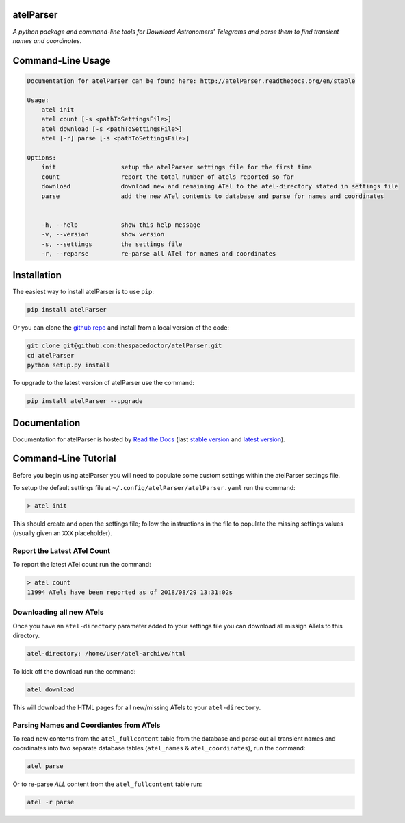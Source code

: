 atelParser 
=========================

.. image:: https://readthedocs.org/projects/atelParser/badge/
    :target: http://atelParser.readthedocs.io/en/latest/?badge
    :alt: Documentation Status

.. image:: https://cdn.rawgit.com/thespacedoctor/atelParser/master/coverage.svg
    :target: https://cdn.rawgit.com/thespacedoctor/atelParser/master/htmlcov/index.html
    :alt: Coverage Status

*A python package and command-line tools for Download Astronomers' Telegrams and parse them to find transient names and coordinates*.





Command-Line Usage
==================

.. code-block:: bash 
   
    
    Documentation for atelParser can be found here: http://atelParser.readthedocs.org/en/stable
    
    Usage:
        atel init
        atel count [-s <pathToSettingsFile>]
        atel download [-s <pathToSettingsFile>]
        atel [-r] parse [-s <pathToSettingsFile>]
    
    Options:
        init                  setup the atelParser settings file for the first time
        count                 report the total number of atels reported so far
        download              download new and remaining ATel to the atel-directory stated in settings file
        parse                 add the new ATel contents to database and parse for names and coordinates
    
    
        -h, --help            show this help message
        -v, --version         show version
        -s, --settings        the settings file
        -r, --reparse         re-parse all ATel for names and coordinates
    

Installation
============

The easiest way to install atelParser is to use ``pip``:

.. code:: bash

    pip install atelParser

Or you can clone the `github repo <https://github.com/thespacedoctor/atelParser>`__ and install from a local version of the code:

.. code:: bash

    git clone git@github.com:thespacedoctor/atelParser.git
    cd atelParser
    python setup.py install

To upgrade to the latest version of atelParser use the command:

.. code:: bash

    pip install atelParser --upgrade


Documentation
=============

Documentation for atelParser is hosted by `Read the Docs <http://atelParser.readthedocs.org/en/stable/>`__ (last `stable version <http://atelParser.readthedocs.org/en/stable/>`__ and `latest version <http://atelParser.readthedocs.org/en/latest/>`__).

Command-Line Tutorial
=====================

Before you begin using atelParser you will need to populate some custom settings within the atelParser settings file.

To setup the default settings file at ``~/.config/atelParser/atelParser.yaml`` run the command:

.. code-block:: bash 
    
    > atel init

This should create and open the settings file; follow the instructions in the file to populate the missing settings values (usually given an ``XXX`` placeholder). 

Report the Latest ATel Count
~~~~~~~~~~~~~~~~~~~~~~~~~~~~

To report the latest ATel count run the command:

.. code-block:: bash

    > atel count
    11994 ATels have been reported as of 2018/08/29 13:31:02s

Downloading all new ATels
~~~~~~~~~~~~~~~~~~~~~~~~~

Once you have an ``atel-directory`` parameter added to your settings file you can download all missign ATels to this directory.

.. code-block:: yaml 
    
    atel-directory: /home/user/atel-archive/html 

To kick off the download run the command:

.. code-block:: bash 
    
    atel download

This will download the HTML pages for all new/missing ATels to your ``atel-directory``.

Parsing Names and Coordiantes from ATels
~~~~~~~~~~~~~~~~~~~~~~~~~~~~~~~~~~~~~~~~~~~~~~~~

To read new contents from the ``atel_fullcontent`` table from the database and parse out all transient names and coordinates into two separate database tables (``atel_names`` & ``atel_coordinates``), run the command:

.. code-block:: bash 
    
    atel parse

Or to re-parse *ALL* content from the ``atel_fullcontent`` table run:

.. code-block:: bash 
    
    atel -r parse

